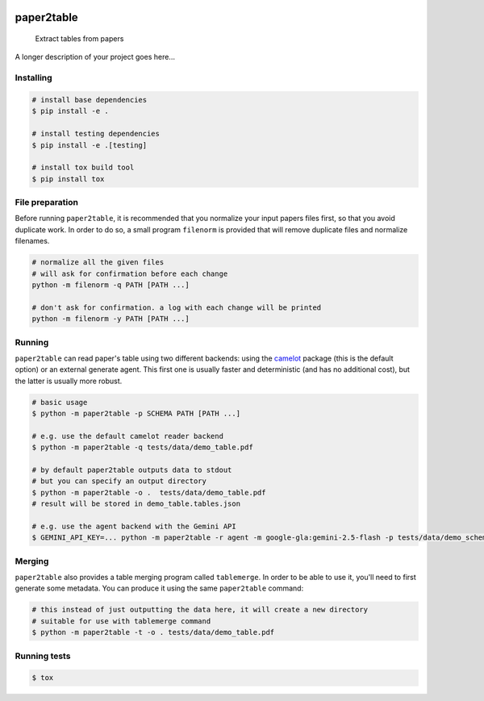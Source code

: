 .. image:: https://readthedocs.org/projects/paper2table/badge/?version=latest
    :alt: ReadTheDocs
    :target: https://paper2table.readthedocs.io/en/stable/

.. image:: https://img.shields.io/pypi/v/paper2table.svg
    :alt: PyPI-Server
    :target: https://pypi.org/project/paper2table/

===========
paper2table
===========


    Extract tables from papers


A longer description of your project goes here...


.. _pyscaffold-notes:

Installing
==========

.. code-block:: bash

    # install base dependencies
    $ pip install -e .

    # install testing dependencies
    $ pip install -e .[testing]

    # install tox build tool
    $ pip install tox

File preparation
================

Before running ``paper2table``, it is recommended that you normalize your input papers files first, so that you avoid duplicate work. In order to do so, a small program ``filenorm``
is provided that will remove duplicate files and normalize filenames.

.. code-block:: bash

    # normalize all the given files
    # will ask for confirmation before each change
    python -m filenorm -q PATH [PATH ...]

    # don't ask for confirmation. a log with each change will be printed
    python -m filenorm -y PATH [PATH ...]

Running
=======

``paper2table`` can read paper's table using two different backends: using the `camelot <https://camelot-py.readthedocs.io/en/master/>`_ package (this is the default option) or an external
generate agent. This first one is usually faster and deterministic (and has no additional cost), but the latter is usually more robust.

.. code-block:: bash

    # basic usage
    $ python -m paper2table -p SCHEMA PATH [PATH ...]

    # e.g. use the default camelot reader backend
    $ python -m paper2table -q tests/data/demo_table.pdf

    # by default paper2table outputs data to stdout
    # but you can specify an output directory
    $ python -m paper2table -o .  tests/data/demo_table.pdf
    # result will be stored in demo_table.tables.json

    # e.g. use the agent backend with the Gemini API
    $ GEMINI_API_KEY=... python -m paper2table -r agent -m google-gla:gemini-2.5-flash -p tests/data/demo_schema.txt tests/data/demo_table.pdf

Merging
=======

``paper2table`` also provides a table merging program called ``tablemerge``. In order to be able to use it, you'll need to first generate some metadata. You can produce it using the
same ``paper2table`` command:

.. code-block:: bash

    # this instead of just outputting the data here, it will create a new directory
    # suitable for use with tablemerge command
    $ python -m paper2table -t -o . tests/data/demo_table.pdf


Running tests
=============

.. code-block:: bash

    $ tox